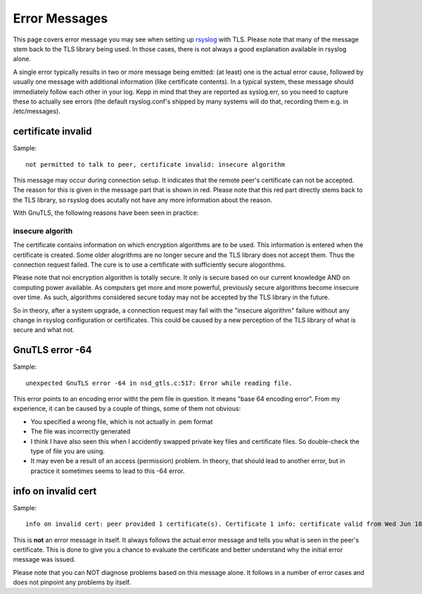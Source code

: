 Error Messages
==============

This page covers error message you may see when setting up
`rsyslog <http://www.rsyslog.com>`_ with TLS. Please note that many of
the message stem back to the TLS library being used. In those cases,
there is not always a good explanation available in rsyslog alone.

A single error typically results in two or more message being emitted:
(at least) one is the actual error cause, followed by usually one
message with additional information (like certificate contents). In a
typical system, these message should immediately follow each other in
your log. Kepp in mind that they are reported as syslog.err, so you need
to capture these to actually see errors (the default rsyslog.conf's
shipped by many systems will do that, recording them e.g. in
/etc/messages).

certificate invalid
-------------------

Sample:

::

  not permitted to talk to peer, certificate invalid: insecure algorithm

This message may occur during connection setup. It indicates that the
remote peer's certificate can not be accepted. The reason for this is
given in the message part that is shown in red. Please note that this
red part directly stems back to the TLS library, so rsyslog does
acutally not have any more information about the reason.

With GnuTLS, the following reasons have been seen in practice:

insecure algorith
^^^^^^^^^^^^^^^^^

The certificate contains information on which encryption algorithms are
to be used. This information is entered when the certificate is created.
Some older alogrithms are no longer secure and the TLS library does not
accept them. Thus the connection request failed. The cure is to use a
certificate with sufficiently secure alogorithms.

Please note that noi encryption algorithm is totally secure. It only is
secure based on our current knowledge AND on computing power available.
As computers get more and more powerful, previously secure algorithms
become insecure over time. As such, algorithms considered secure today
may not be accepted by the TLS library in the future.

So in theory, after a system upgrade, a connection request may fail with
the "insecure algorithm" failure without any change in rsyslog
configuration or certificates. This could be caused by a new perception
of the TLS library of what is secure and what not.

GnuTLS error -64
----------------

Sample:

::

  unexpected GnuTLS error -64 in nsd_gtls.c:517: Error while reading file.

This error points to an encoding error witht the pem file in question.
It means "base 64 encoding error". From my experience, it can be caused
by a couple of things, some of them not obvious:

-  You specified a wrong file, which is not actually in .pem format
-  The file was incorrectly generated
-  I think I have also seen this when I accidently swapped private key
   files and certificate files. So double-check the type of file you are
   using.
-  It may even be a result of an access (permission) problem. In theory,
   that should lead to another error, but in practice it sometimes seems
   to lead to this -64 error.

info on invalid cert
--------------------

Sample:

::

  info on invalid cert: peer provided 1 certificate(s). Certificate 1 info: certificate valid from Wed Jun 18 11:45:44 2008 to Sat Jun 16 11:45:53 2018; Certificate public key: RSA; DN: C=US,O=Sample Corp,OU=Certs,L=Somehwere,ST=CA,CN=somename; Issuer DN: C=US,O=Sample Corp,OU=Certs,L=Somewhere,ST=CA,CN=somename,EMAIL=xxx@example.com; SAN:DNSname: machine.example.net;

This is **not** an error message in itself. It always follows the actual
error message and tells you what is seen in the peer's certificate. This
is done to give you a chance to evaluate the certificate and better
understand why the initial error message was issued.

Please note that you can NOT diagnose problems based on this message
alone. It follows in a number of error cases and does not pinpoint any
problems by itself.
